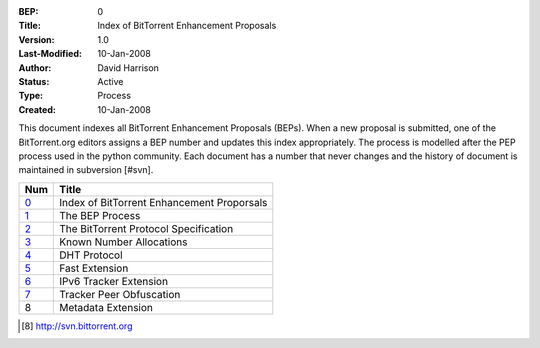 :BEP: 0
:Title: Index of BitTorrent Enhancement Proposals 
:Version: 1.0
:Last-Modified: 10-Jan-2008
:Author:  David Harrison
:Status:  Active
:Type:    Process
:Created: 10-Jan-2008

This document indexes all BitTorrent Enhancement Proposals (BEPs).
When a new proposal is submitted, one of the BitTorrent.org editors 
assigns a BEP number and updates this index appropriately.  The process 
is modelled after the PEP process used in the python community.  Each 
document has a number that never changes and the history of document is 
maintained in subversion [#svn].  


=====  =========================================  
Num    Title                                     
=====  =========================================
0_     Index of BitTorrent Enhancement Proporsals
1_     The BEP Process                           
2_     The BitTorrent Protocol Specification     
3_     Known Number Allocations                  
4_     DHT Protocol                              
5_     Fast Extension                            
6_     IPv6 Tracker Extension                    
7_     Tracker Peer Obfuscation                  
8      Metadata Extension                        
=====  ========================================= 



.. [#svn] http://svn.bittorrent.org
.. _0: bep_0000_index.html
.. _1: bep_0001_the_bep_process.html
.. _2: protocol.html
.. _3: assigned_numbers.html
.. _4: DHT_protocol.html
.. _5: fast_extensions.html
.. _6: ipv6_tracker_extension.html
.. _7: tracker_peer_obfuscation.html

